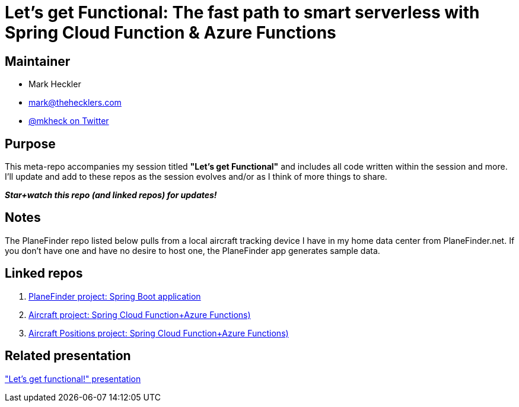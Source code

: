 = Let's get Functional: The fast path to smart serverless with Spring Cloud Function & Azure Functions

== Maintainer

* Mark Heckler
* mailto:mark@thehecklers.com[mark@thehecklers.com]
* https://twitter.com/mkheck[@mkheck on Twitter]

== Purpose

This meta-repo accompanies my session titled *"Let's get Functional"* and includes all code written within the session and more. I'll update and add to these repos as the session evolves and/or as I think of more things to share.

*_Star+watch this repo (and linked repos) for updates!_*

== Notes

The PlaneFinder repo listed below pulls from a local aircraft tracking device I have in my home data center from PlaneFinder.net. If you don't have one and have no desire to host one, the PlaneFinder app generates sample data.

== Linked repos

. https://github.com/mkheck/scf-az-planefinder[PlaneFinder project: Spring Boot application]
. https://github.com/mkheck/scf-af-ac[Aircraft project: Spring Cloud Function+Azure Functions)]
. https://github.com/mkheck/scf-af-pos[Aircraft Positions project: Spring Cloud Function+Azure Functions)]

== Related presentation

https://speakerdeck.com/mkheck/lets-get-functional["Let's get functional!" presentation]